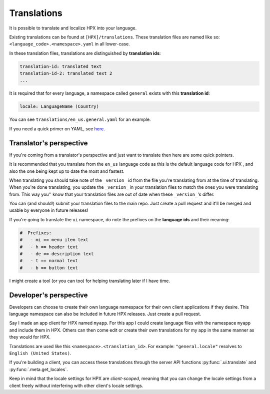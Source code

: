 ﻿Translations
========================================

It is possible to translate and localize HPX into your language.

Existing translations can be found at ``[HPX]/translations``.
These translation files are named like so: ``<language_code>.<namespace>.yaml`` in all lower-case.

In these translation files, translations are distinguished by **translation ids**:

.. code-block:: guess

    translation-id: translated text
    translation-id-2: translated text 2
    ...


It is required that for every language, a namespace called ``general`` exists with this **translation id**:

.. code-block:: guess

    locale: LanguageName (Country)

You can see ``translations/en_us.general.yaml`` for an example.

If you need a quick primer on YAML, see `here <https://learn.getgrav.org/advanced/yaml>`_.

Translator's perspective
-------------------------------------

If you're coming from a translator's perspective and just want to translate then here are some quick pointers.

It is recommended that you translate from the ``en_us`` language code as this is the default language code for HPX , and
also the one being kept up to date the most and fastest.

When translating you should take note of the ``_version_`` id from the file you're translating from at the time of translating.
When you're done translating, you update the ``_version_`` in your translation files to match the ones you were translating from.
This way you'' know that your translation files are out of date when these ``_version_``'s differ.

You can (and should!) submit your translation files to the main repo. Just create a pull request and it'll be merged and usable by everyone in future releases!

If you're going to translate the ``ui`` namespace, do note the prefixes on the **language ids** and their meaning:

.. code-block:: guess

    #  Prefixes:
    #	- mi == menu item text	
    #	- h == header text
    #	- de == description text
    #	- t == normal text
    #	- b == button text

I might create a tool (or you can too) for helping translating later if I have time.

Developer's perspective
-------------------------------------

Developers can choose to create their own language namespace for their own client applications if they desire.
This language namespace can also be included in future HPX releases. Just create a pull request.

Say I made an app client for HPX named ``myapp``. For this app I could create language files with the namespace ``myapp`` and include them in HPX.
Others can then come edit or create their own translations for my app in the same manner as they would for HPX.

Translations are used like this ``<namespace>.<translation_id>``.
For example: ``"general.locale"`` resolves to ``English (United States)``. 

If you're building a client, you can access these translations through the server API functions :py:func:`.ui.translate` and :py:func:`.meta.get_locales`.

Keep in mind that the locale settings for HPX are *client-scoped*, meaning that you can change the locale settings from a client freely without interfering with other client's locale settings.

.. todo::

    accessing through plugins
